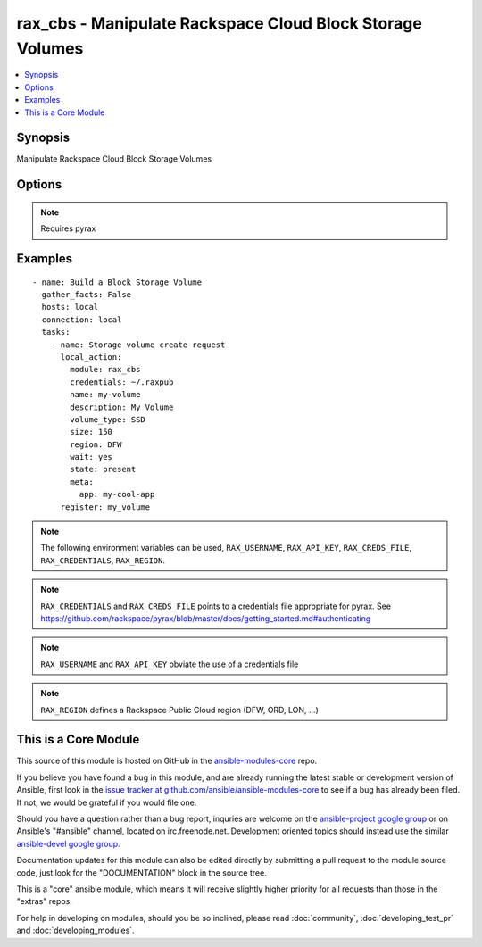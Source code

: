 .. _rax_cbs:


rax_cbs - Manipulate Rackspace Cloud Block Storage Volumes
++++++++++++++++++++++++++++++++++++++++++++++++++++++++++

.. contents::
   :local:
   :depth: 1



Synopsis
--------

.. versionadded:: 1.6

Manipulate Rackspace Cloud Block Storage Volumes

Options
-------

.. raw:: html

    <table border=1 cellpadding=4>
    <tr>
    <th class="head">parameter</th>
    <th class="head">required</th>
    <th class="head">default</th>
    <th class="head">choices</th>
    <th class="head">comments</th>
    </tr>
            <tr>
    <td>api_key</td>
    <td>no</td>
    <td></td>
        <td><ul></ul></td>
        <td>Rackspace API key (overrides <em>credentials</em>)</td>
    </tr>
            <tr>
    <td>auth_endpoint</td>
    <td>no</td>
    <td>https://identity.api.rackspacecloud.com/v2.0/</td>
        <td><ul></ul></td>
        <td>The URI of the authentication service (added in Ansible 1.5)</td>
    </tr>
            <tr>
    <td>credentials</td>
    <td>no</td>
    <td></td>
        <td><ul></ul></td>
        <td>File to find the Rackspace credentials in (ignored if <em>api_key</em> and <em>username</em> are provided)</td>
    </tr>
            <tr>
    <td>description</td>
    <td>no</td>
    <td></td>
        <td><ul></ul></td>
        <td>Description to give the volume being created</td>
    </tr>
            <tr>
    <td>env</td>
    <td>no</td>
    <td></td>
        <td><ul></ul></td>
        <td>Environment as configured in ~/.pyrax.cfg, see <a href='https://github.com/rackspace/pyrax/blob/master/docs/getting_started.md#pyrax-configuration'>https://github.com/rackspace/pyrax/blob/master/docs/getting_started.md#pyrax-configuration</a> (added in Ansible 1.5)</td>
    </tr>
            <tr>
    <td>identity_type</td>
    <td>no</td>
    <td>rackspace</td>
        <td><ul></ul></td>
        <td>Authentication machanism to use, such as rackspace or keystone (added in Ansible 1.5)</td>
    </tr>
            <tr>
    <td>meta</td>
    <td>no</td>
    <td></td>
        <td><ul></ul></td>
        <td>A hash of metadata to associate with the volume</td>
    </tr>
            <tr>
    <td>name</td>
    <td>yes</td>
    <td></td>
        <td><ul></ul></td>
        <td>Name to give the volume being created</td>
    </tr>
            <tr>
    <td>region</td>
    <td>no</td>
    <td>DFW</td>
        <td><ul></ul></td>
        <td>Region to create an instance in</td>
    </tr>
            <tr>
    <td>size</td>
    <td>yes</td>
    <td>100</td>
        <td><ul></ul></td>
        <td>Size of the volume to create in Gigabytes</td>
    </tr>
            <tr>
    <td>snapshot_id</td>
    <td>no</td>
    <td></td>
        <td><ul></ul></td>
        <td>The id of the snapshot to create the volume from</td>
    </tr>
            <tr>
    <td>state</td>
    <td>yes</td>
    <td>present</td>
        <td><ul><li>present</li><li>absent</li></ul></td>
        <td>Indicate desired state of the resource</td>
    </tr>
            <tr>
    <td>tenant_id</td>
    <td>no</td>
    <td></td>
        <td><ul></ul></td>
        <td>The tenant ID used for authentication (added in Ansible 1.5)</td>
    </tr>
            <tr>
    <td>tenant_name</td>
    <td>no</td>
    <td></td>
        <td><ul></ul></td>
        <td>The tenant name used for authentication (added in Ansible 1.5)</td>
    </tr>
            <tr>
    <td>username</td>
    <td>no</td>
    <td></td>
        <td><ul></ul></td>
        <td>Rackspace username (overrides <em>credentials</em>)</td>
    </tr>
            <tr>
    <td>verify_ssl</td>
    <td>no</td>
    <td></td>
        <td><ul></ul></td>
        <td>Whether or not to require SSL validation of API endpoints (added in Ansible 1.5)</td>
    </tr>
            <tr>
    <td>volume_type</td>
    <td>yes</td>
    <td>SATA</td>
        <td><ul><li>SATA</li><li>SSD</li></ul></td>
        <td>Type of the volume being created</td>
    </tr>
            <tr>
    <td>wait</td>
    <td>no</td>
    <td>no</td>
        <td><ul><li>yes</li><li>no</li></ul></td>
        <td>wait for the volume to be in state 'available' before returning</td>
    </tr>
            <tr>
    <td>wait_timeout</td>
    <td>no</td>
    <td>300</td>
        <td><ul></ul></td>
        <td>how long before wait gives up, in seconds</td>
    </tr>
        </table>


.. note:: Requires pyrax


Examples
--------

.. raw:: html

    <br/>


::

    - name: Build a Block Storage Volume
      gather_facts: False
      hosts: local
      connection: local
      tasks:
        - name: Storage volume create request
          local_action:
            module: rax_cbs
            credentials: ~/.raxpub
            name: my-volume
            description: My Volume
            volume_type: SSD
            size: 150
            region: DFW
            wait: yes
            state: present
            meta:
              app: my-cool-app
          register: my_volume

.. note:: The following environment variables can be used, ``RAX_USERNAME``, ``RAX_API_KEY``, ``RAX_CREDS_FILE``, ``RAX_CREDENTIALS``, ``RAX_REGION``.
.. note:: ``RAX_CREDENTIALS`` and ``RAX_CREDS_FILE`` points to a credentials file appropriate for pyrax. See https://github.com/rackspace/pyrax/blob/master/docs/getting_started.md#authenticating
.. note:: ``RAX_USERNAME`` and ``RAX_API_KEY`` obviate the use of a credentials file
.. note:: ``RAX_REGION`` defines a Rackspace Public Cloud region (DFW, ORD, LON, ...)


    
This is a Core Module
---------------------

This source of this module is hosted on GitHub in the `ansible-modules-core <http://github.com/ansible/ansible-modules-core>`_ repo.
  
If you believe you have found a bug in this module, and are already running the latest stable or development version of Ansible, first look in the `issue tracker at github.com/ansible/ansible-modules-core <http://github.com/ansible/ansible-modules-core>`_ to see if a bug has already been filed.  If not, we would be grateful if you would file one.

Should you have a question rather than a bug report, inquries are welcome on the `ansible-project google group <https://groups.google.com/forum/#!forum/ansible-project>`_ or on Ansible's "#ansible" channel, located on irc.freenode.net.   Development oriented topics should instead use the similar `ansible-devel google group <https://groups.google.com/forum/#!forum/ansible-project>`_.

Documentation updates for this module can also be edited directly by submitting a pull request to the module source code, just look for the "DOCUMENTATION" block in the source tree.

This is a "core" ansible module, which means it will receive slightly higher priority for all requests than those in the "extras" repos.

    
For help in developing on modules, should you be so inclined, please read :doc:`community`, :doc:`developing_test_pr` and :doc:`developing_modules`.

